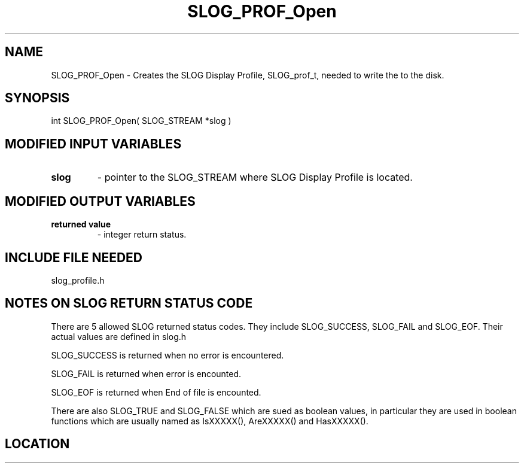 .TH SLOG_PROF_Open 3 "8/7/1999" " " "SLOG_API"
.SH NAME
SLOG_PROF_Open \-  Creates the SLOG Display Profile,  SLOG_prof_t, needed to write the to the disk. 
.SH SYNOPSIS
.nf
int SLOG_PROF_Open( SLOG_STREAM  *slog )
.fi
.SH MODIFIED INPUT VARIABLES 
.PD 0
.TP
.B slog 
- pointer to the SLOG_STREAM where SLOG Display Profile is
located.
.PD 1

.SH MODIFIED OUTPUT VARIABLES 
.PD 0
.TP
.B returned value 
- integer return status.
.PD 1

.SH INCLUDE FILE NEEDED 
slog_profile.h


.SH NOTES ON SLOG RETURN STATUS CODE 
There are 5 allowed SLOG returned status codes.  They include
SLOG_SUCCESS, SLOG_FAIL and SLOG_EOF.  Their actual values
are defined in slog.h

SLOG_SUCCESS is returned when no error is encountered.

SLOG_FAIL is returned when error is encounted.

SLOG_EOF is returned when End of file is encounted.

There are also SLOG_TRUE and SLOG_FALSE which are sued as boolean
values, in particular they are used in boolean functions which
are usually named as IsXXXXX(), AreXXXXX() and HasXXXXX().
.br


.SH LOCATION
../src/slog_profile.c
